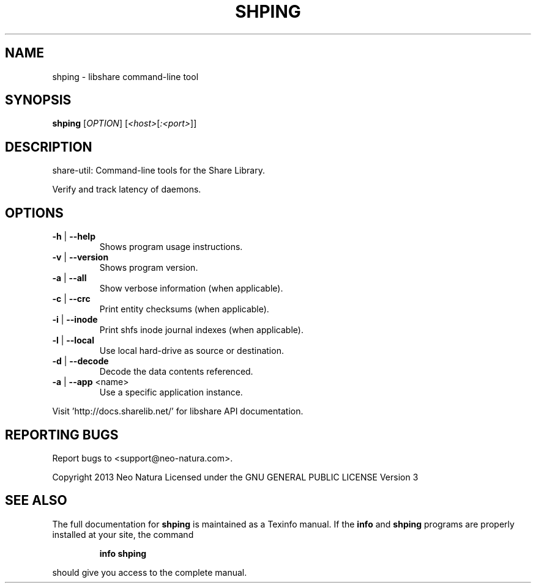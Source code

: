 .\" DO NOT MODIFY THIS FILE!  It was generated by help2man 1.36.
.TH SHPING "1" "December 2014" "shping version 2.17" "User Commands"
.SH NAME
shping \- libshare command-line tool
.SH SYNOPSIS
.B shping
[\fIOPTION\fR] [\fI<host>\fR[\fI:<port>\fR]]
.SH DESCRIPTION
share\-util: Command\-line tools for the Share Library.
.PP
Verify and track latency of daemons.
.SH OPTIONS
.TP
\fB\-h\fR | \fB\-\-help\fR
Shows program usage instructions.
.TP
\fB\-v\fR | \fB\-\-version\fR
Shows program version.
.TP
\fB\-a\fR | \fB\-\-all\fR
Show verbose information (when applicable).
.TP
\fB\-c\fR | \fB\-\-crc\fR
Print entity checksums (when applicable).
.TP
\fB\-i\fR | \fB\-\-inode\fR
Print shfs inode journal indexes (when applicable).
.TP
\fB\-l\fR | \fB\-\-local\fR
Use local hard\-drive as source or destination.
.TP
\fB\-d\fR | \fB\-\-decode\fR
Decode the data contents referenced.
.TP
\fB\-a\fR | \fB\-\-app\fR <name>
Use a specific application instance.
.PP
Visit 'http://docs.sharelib.net/' for libshare API documentation.
.SH "REPORTING BUGS"
Report bugs to <support@neo\-natura.com>.
.PP
Copyright 2013 Neo Natura
Licensed under the GNU GENERAL PUBLIC LICENSE Version 3
.SH "SEE ALSO"
The full documentation for
.B shping
is maintained as a Texinfo manual.  If the
.B info
and
.B shping
programs are properly installed at your site, the command
.IP
.B info shping
.PP
should give you access to the complete manual.
